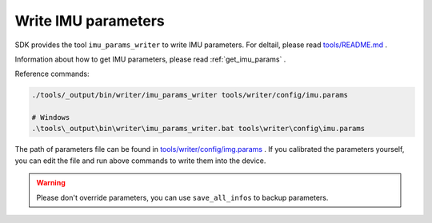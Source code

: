 .. _write_imu_params:

Write IMU parameters
=====================

SDK provides the tool ``imu_params_writer`` to write IMU parameters. For deltail, please read `tools/README.md <https://github.com/slightech/MYNT-EYE-S-SDK/tree/master/tools>`_ .

Information about how to get IMU parameters, please read :ref:`get_imu_params` .

Reference commands:

.. code-block:: bash

  ./tools/_output/bin/writer/imu_params_writer tools/writer/config/imu.params

  # Windows
  .\tools\_output\bin\writer\imu_params_writer.bat tools\writer\config\imu.params

The path of parameters file can be found in `tools/writer/config/img.params <https://github.com/slightech/MYNT-EYE-S-SDK/blob/master/tools/writer/config/img.params>`_ . If you calibrated the parameters yourself, you can edit the file and run above commands to write them into the device.

.. warning::

  Please don't override parameters, you can use ``save_all_infos`` to backup parameters.